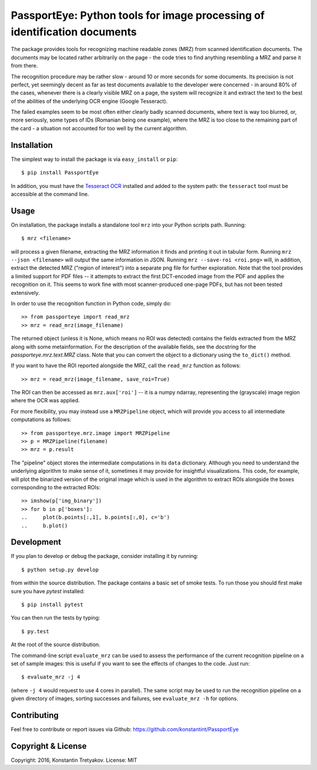 ==========================================================================
PassportEye: Python tools for image processing of identification documents
==========================================================================

The package provides tools for recognizing machine readable zones (MRZ) from scanned identification documents.
The documents may be located rather arbitrarily on the page - the code tries to find anything resembling a MRZ 
and parse it from there.

The recognition procedure may be rather slow - around 10 or more seconds for some documents. Its precision is
not perfect, yet seemingly decent as far as test documents available to the developer were concerned - in
around 80% of the cases, whenever there is a clearly visible MRZ on a page, the system will recognize it and extract the text
to the best of the abilities of the underlying OCR engine (Google Tesseract).

The failed examples seem to be most often either clearly badly scanned documents, where text is way too blurred, or,
more seriously, some types of IDs (Romanian being one example), where the MRZ is too close to the remaining part of the card - 
a situation not accounted for too well by the current algorithm.

Installation
------------

The simplest way to install the package is via ``easy_install`` or
``pip``::

    $ pip install PassportEye

In addition, you must have the `Tesseract OCR <https://github.com/tesseract-ocr>`_ installed and added to the system path: the ``tesseract`` tool must be 
accessible at the command line.

Usage
-----

On installation, the package installs a standalone tool ``mrz`` into your Python scripts path. Running::

    $ mrz <filename>
    
will process a given filename, extracting the MRZ information it finds and printing it out in tabular form.
Running ``mrz --json <filename>`` will output the same information in JSON. Running ``mrz --save-roi <roi.png>`` will,
in addition, extract the detected MRZ ("region of interest") into a separate png file for further exploration.
Note that the tool provides a limited support for PDF files -- it attempts to extract the first DCT-encoded image 
from the PDF and applies the recognition on it. This seems to work fine with most scanner-produced one-page PDFs, but
has not been tested extensively.

In order to use the recognition function in Python code, simply do::

    >> from passporteye import read_mrz
    >> mrz = read_mrz(image_filename)

The returned object (unless it is None, which means no ROI was detected) contains the fields extracted from the MRZ along
with some metainformation. For the description of the available fields, see the docstring for the `passporteye.mrz.text.MRZ` class.
Note that you can convert the object to a dictionary using the ``to_dict()`` method.

If you want to have the ROI reported alongside the MRZ, call the ``read_mrz`` function as follows::

    >> mrz = read_mrz(image_filename, save_roi=True)

The ROI can then be accessed as ``mrz.aux['roi']`` -- it is a numpy ndarray, representing the (grayscale) image region where the OCR was applied.

For more flexibility, you may instead use a ``MRZPipeline`` object, which will provide you access to all intermediate computations as follows::

    >> from passporteye.mrz.image import MRZPipeline
    >> p = MRZPipeline(filename)
    >> mrz = p.result

The "pipeline" object stores the intermediate computations in its ``data`` dictionary. Although you need to understand the underlying algorithm
to make sense of it, sometimes it may provide for insightful visualizations. This code, for example, will plot the binarized version of the original image
which is used in the algorithm to extract ROIs alongside the boxes corresponding to the extracted ROIs::

    >> imshow(p['img_binary'])
    >> for b in p['boxes']:
    ..     plot(b.points[:,1], b.points[:,0], c='b')
    ..     b.plot()

Development
-----------

If you plan to develop or debug the package, consider installing it by running::

    $ python setup.py develop

from within the source distribution. The package contains a basic set of smoke tests. To run those you should first make sure you have
`pytest` installed::

    $ pip install pytest

You can then run the tests by typing::

    $ py.test
    
At the root of the source distribution.

The command-line script ``evaluate_mrz`` can be used to assess the performance of the current recognition pipeline on a set 
of sample images: this is useful if you want to see the effects of changes to the code. Just run::

    $ evaluate_mrz -j 4

(where ``-j 4`` would request to use 4 cores in parallel). The same script may be used to run the recognition pipeline on a 
given directory of images, sorting successes and failures, see ``evaluate_mrz -h`` for options.


Contributing
------------

Feel free to contribute or report issues via Github: https://github.com/konstantint/PassportEye

Copyright & License
-------------------

Copyright: 2016, Konstantin Tretyakov.
License: MIT
